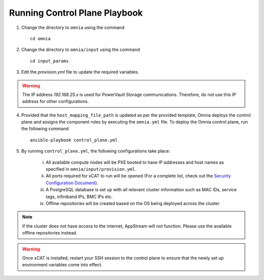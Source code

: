 Running Control Plane Playbook
==============================


1. Change the directory to ``omnia`` using the command ::

    cd omnia

2. Change the directory to ``omnia/input`` using the command ::

    cd input_params

3. Edit the *provision.yml* file to update the required variables.

.. warning:: The IP address *192.168.25.x* is used for PowerVault Storage communications. Therefore, do not use this IP address for other configurations.

4. Provided that the ``host_mapping_file_path`` is updated as per the provided template, Omnia deploys the control plane and assigns the component roles by executing the ``omnia.yml`` file.  To deploy the Omnia control plane, run the following command ::

    ansible-playbook control_plane.yml

5. By running ``control_plane.yml``, the following configurations take place:

    i. All available compute nodes will be PXE booted to have IP addresses and host names as specified in ``omnia/input/provision.yml``.

    ii. All ports required for xCAT to run will be opened (For a complete list, check out the `Security Configuration Document <../../SecurityConfigGuide/PortsUsed/xCAT.html>`_).

    iii. A PostgreSQL database is set up with all relevant cluster information such as MAC IDs, service tags, infiniband IPs, BMC IPs etc.

    iv. Offline repositories will be created based on the OS being deployed across the cluster.

.. note:: If the cluster does not have access to the internet, AppStream will not function. Please use the available offline repositories instead.

.. warning:: Once xCAT is installed, restart your SSH session to the control plane to ensure that the newly set up environment variables come into effect.